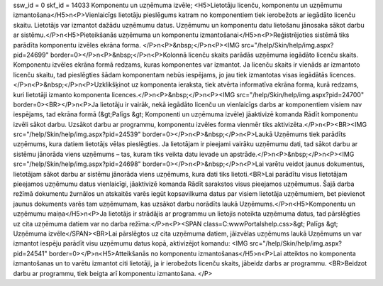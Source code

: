 ssw_id = 0skf_id = 14033Komponentu un uzņēmuma izvēle;<H5>Lietotāju licenču, komponentu un uzņēmumu izmantošana</H5>\n<P>Vienlaicīgs lietotāju pieslēgums katram no komponentiem tiek ierobežots ar iegādāto licenču skaitu. Lietotājs var izmantot dažādu uzņēmumu datus. Uzņēmumu un komponentu datu lietošanu jānosaka sākot darbu ar sistēmu.</P>\n<H5>Pieteikšanās uzņēmuma un komponentu izmantošanai</H5>\n<P>Reģistrējoties sistēmā tiks parādīta komponentu izvēles ekrāna forma. </P>\n<P>&nbsp;</P>\n<P><IMG src="/help/Skin/help/img.aspx?pid=24699" border=0></P>\n<P>&nbsp;</P>\n<P>Kolonnā licenču skaits parādās uzņēmuma iegādāto licenču skaits. Komponentu izvēles ekrāna formā redzams, kuras komponentes var izmantot. Ja licenču skaits ir vienāds ar izmantoto licenču skaitu, tad pieslēgties šādam komponentam nebūs iespējams, jo jau tiek izmantotas visas iegādātās licences. </P>\n<P>&nbsp;</P>\n<P>Uzklikšķinot uz komponenta ieraksta, tiek atvērta informatīva ekrāna forma, kurā redzams, kuri lietotāji izmanto komponenta licences.</P>\n<P>&nbsp;</P>\n<P><IMG src="/help/Skin/help/img.aspx?pid=24700" border=0><BR></P>\n<P>Ja lietotāju ir vairāk, nekā iegādāto licenču un vienlaicīgs darbs ar komponentiem visiem nav iespējams, tad ekrāna formā (&gt;Palīgs &gt; Komponenti un uzņēmuma izvēle) jāaktivizē komanda Rādīt komponentu izvēli sākot darbu. Uzsākot darbu ar programmu, komponentu izvēles forma vienmēr tiks aktivizēta.</P>\n<P><BR><IMG src="/help/Skin/help/img.aspx?pid=24539" border=0></P>\n<P>&nbsp;</P>\n<P>Laukā Uzņēmums tiek parādīts uzņēmums, kura datiem lietotājs vēlas pieslēgties. Ja lietotājam ir pieejami vairāku uzņēmumu dati, tad sākot darbu ar sistēmu jānorāda viens uzņēmums – tas, kuram tiks veikta datu ievade un apstrāde.</P>\n<P>&nbsp;</P>\n<P><IMG src="/help/Skin/help/img.aspx?pid=24698" border=0></P>\n<P>&nbsp;</P>\n<P>Lai varētu veidot jaunus dokumentus, lietotājam sākot darbu ar sistēmu jānorāda viens uzņēmums, kura dati tiks lietoti.<BR>Lai parādītu visus lietotājam pieejamos uzņēmumu datus vienlaicīgi, jāaktivizē komanda Rādīt sarakstos visus pieejamos uzņēmumus. Šajā darba režīmā dokumentu žurnālos un atskaitēs varēs iegūt kopsavilkuma datus par visiem lietotāja uzņēmumiem, bet pievienot jaunus dokuments varēs tam uzņēmumam, kas uzsākot darbu norādīts laukā Uzņēmums.</P>\n<H5>Komponentu un uzņēmumu maiņa</H5>\n<P>Ja lietotājs ir strādājis ar programmu un lietojis noteikta uzņēmuma datus, tad pārslēgties uz cita uzņēmuma datiem var no darba režīma:</P>\n<P><SPAN class=C:\www\Portals\help.css>&gt; Palīgs &gt; Uzņēmuma izvēle</SPAN><BR>Lai pārslēgtos uz cita uzņēmuma datiem, jāizvēlas uzņēmums laukā Uzņēmums un var izmantot iespēju parādīt visu uzņēmumu datus kopā, aktivizējot komandu: <IMG src="/help/Skin/help/img.aspx?pid=24541" border=0></P>\n<H5>Atteikšanās no komponentu izmantošanas</H5>\n<P>Lai atteiktos no komponenta izmantošanas un to varētu izmantot citi lietotāji, ja ir ierobežots licenču skaits, jābeidz darbs ar programmu. <BR>Beidzot darbu ar programmu, tiek beigta arī komponentu izmantošana. </P>